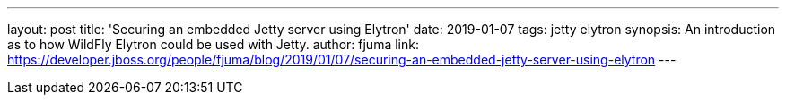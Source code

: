 ---
layout: post
title: 'Securing an embedded Jetty server using Elytron'
date: 2019-01-07
tags: jetty elytron
synopsis: An introduction as to how WildFly Elytron could be used with Jetty.
author: fjuma
link: https://developer.jboss.org/people/fjuma/blog/2019/01/07/securing-an-embedded-jetty-server-using-elytron
---
